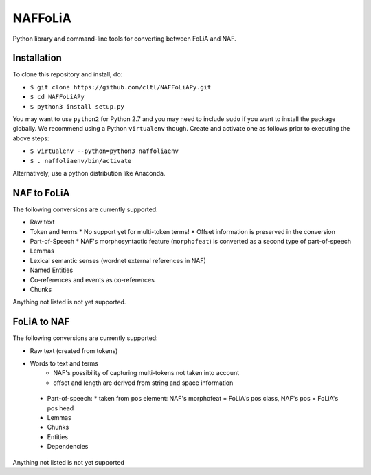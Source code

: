 NAFFoLiA
============

Python library and command-line tools for converting between FoLiA and NAF.

Installation
-----------------

To clone this repository and install, do:


* ``$ git clone https://github.com/cltl/NAFFoLiAPy.git``
* ``$ cd NAFFoLiAPy``
* ``$ python3 install setup.py``


You may want to use ``python2`` for Python 2.7 and you may need to include ``sudo``
if you want to install the package globally. We recommend using a Python
``virtualenv`` though. Create and activate one as follows prior to executing
the above steps:

* ``$ virtualenv --python=python3 naffoliaenv``
* ``$ . naffoliaenv/bin/activate``

Alternatively, use a python distribution like Anaconda.

NAF to FoLiA
----------------

The following conversions are currently supported:

* Raw text
* Token and terms 
  * No support yet for multi-token terms!
  * Offset information is preserved in the conversion
* Part-of-Speech
  * NAF's morphosyntactic feature (``morphofeat``) is converted as a second type of part-of-speech
* Lemmas
* Lexical semantic senses (wordnet external references in NAF)
* Named Entities
* Co-references and events as co-references
* Chunks

Anything not listed is not yet supported.

FoLiA to NAF
-----------------

The following conversions are currently supported:

* Raw text (created from tokens)
* Words to text and terms
   * NAF's possibility of capturing multi-tokens not taken into account
   * offset and length are derived from string and space information
 * Part-of-speech:
   * taken from pos element: NAF's morphofeat = FoLiA's pos class, NAF's pos = FoLiA's pos head
 * Lemmas
 * Chunks
 * Entities
 * Dependencies
  
Anything not listed is not yet supported

